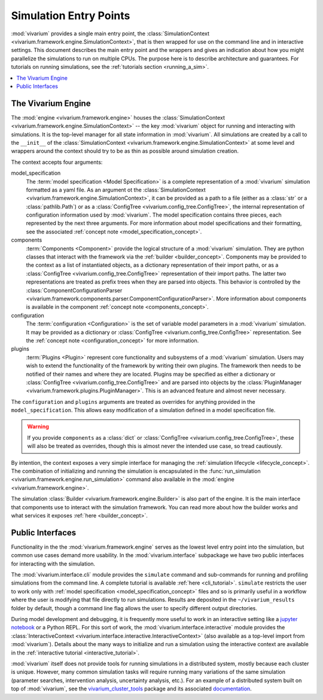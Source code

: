 .. _entry_points_concept:

=======================
Simulation Entry Points
=======================

:mod:`vivarium` provides a single main entry point, the
:class:`SimulationContext <vivarium.framework.engine.SimulationContext>`,
that is then wrapped for use on the command line
and in interactive settings.  This document describes the main entry point
and the wrappers and gives an indication about how you might parallelize
the simulations to run on multiple CPUs. The purpose here is to describe
architecture and guarantees.  For tutorials on running simulations, see
the :ref:`tutorials section <running_a_sim>`.

.. contents::
   :depth: 2
   :local:
   :backlinks: none


The Vivarium Engine
-------------------

The :mod:`engine <vivarium.framework.engine>` houses the
:class:`SimulationContext <vivarium.framework.engine.SimulationContext>` --
the key :mod:`vivarium` object for running and interacting with simulations.
It is the top-level manager for all state information in :mod:`vivarium`. All
simulations are created by a call to the ``__init__`` of the
:class:`SimulationContext <vivarium.framework.engine.SimulationContext>` at
some level and wrappers around the context should try to be as thin as
possible around simulation creation.

The context accepts four arguments:

model_specification
  The :term:`model specification <Model Specification>` is a complete
  representation of a :mod:`vivarium` simulation formatted as a yaml file.
  As an argument ot the
  :class:`SimulationContext <vivarium.framework.engine.SimulationContext>`, it
  can be provided as a path to a file (either as a :class:`str` or a
  :class:`pathlib.Path`) or as a
  :class:`ConfigTree <vivarium.config_tree.ConfigTree>`, the internal
  representation of configuration information used by :mod:`vivarium`. The
  model specification contains three pieces, each represented by the next
  three arguments. For more information about model specifications and their
  formatting, see the associated
  :ref:`concept note <model_specification_concept>`.
components
  :term:`Components <Component>` provide the logical structure
  of a :mod:`vivarium` simulation. They are python classes that interact with
  the framework via the :ref:`builder <builder_concept>`. Components may be
  provided to the context as a list of instantiated objects, as a dictionary
  representation of their import paths, or as a
  :class:`ConfigTree <vivarium.config_tree.ConfigTree>`
  representation of their import paths. The latter two representations are
  treated as prefix trees when they are parsed into objects. This behavior
  is controlled by the
  :class:`ComponentConfigurationParser <vivarium.framework.components.parser.ComponentConfigurationParser>`.
  More information about components is available in the component
  :ref:`concept note <components_concept>`.
configuration
  The :term:`configuration <Configuration>` is the set of
  variable model parameters in a :mod:`vivarium` simulation.  It may be
  provided as a dictionary or
  :class:`ConfigTree <vivarium.config_tree.ConfigTree>` representation. See
  the :ref:`concept note <configuration_concept>` for more information.
plugins
  :term:`Plugins <Plugin>` represent core functionality and
  subsystems of a :mod:`vivarium` simulation.  Users may wish to extend the
  functionality of the framework by writing their own plugins.  The framework
  then needs to be notified of their names and where they are located. Plugins
  may be specified as either a dictionary or
  :class:`ConfigTree <vivarium.config_tree.ConfigTree>` and are
  parsed into objects by the
  :class:`PluginManager <vivarium.framework.plugins.PluginManager>`.
  This is an advanced feature and almost never necessary.

The ``configuration`` and ``plugins`` arguments are treated as overrides for
anything provided in the ``model_specification``.  This allows easy
modification of a simulation defined in a model specification file.

.. warning::

   If you provide ``components`` as a :class:`dict` or
   :class:`ConfigTree <vivarium.config_tree.ConfigTree>`,
   these will also be treated as overrides, though this is almost never the
   intended use case, so tread cautiously.

By intention, the context exposes a very simple interface for managing the
:ref:`simulation lifecycle <lifecycle_concept>`.  The combination of
initializing and running the simulation is encapsulated in the
:func:`run_simulation <vivarium.framework.engine.run_simulation>` command
also available in the :mod:`engine <vivarium.framework.engine>`.

The simulation :class:`Builder <vivarium.framework.engine.Builder>` is also
part of the engine. It is the main interface that components use to interact
with the simulation framework. You can read more about how the builder works
and what services it exposes :ref:`here <builder_concept>`.

Public Interfaces
-----------------

Functionality in the the :mod:`vivarium.framework.engine` serves as the lowest
level entry point into the simulation, but common use cases demand more
usability.  In the :mod:`vivarium.interface` subpackage we have two public
interfaces for interacting with the simulation.

The :mod:`vivarium.interface.cli` module provides the
``simulate`` command and sub-commands for running and profiling simulations
from the command line. A complete tutorial is available
:ref:`here <cli_tutorial>`. ``simulate`` restricts the user to work
only with :ref:`model specification <model_specification_concept>` files and
so is primarily useful in a workflow where the user is modifying that file
directly to run simulations. Results are deposited in the ``~/vivarium_results``
folder by default, though a command line flag allows the user to specify
different output directories.

During model development and debugging, it is frequently more useful to
work in an interactive setting like a
`jupyter notebook <https://jupyter.org>`_ or a Python REPL. For this sort of
work, the :mod:`vivarium.interface.interactive` module provides the
:class:`InteractiveContext <vivarium.interface.interactive.InteractiveContext>`
(also available as a top-level import from :mod:`vivarium`). Details about
the many ways to initialize and run a simulation using the interactive context
are available in the :ref:`interactive tutorial <interactive_tutorial>`.

:mod:`vivarium` itself does not provide tools for running simulations in
a distributed system, mostly because each cluster is unique. However, many
common simulation tasks will require running many variations of the same
simulation (parameter searches, intervention analysis, uncertainty analysis,
etc.).  For an example of a distributed system built on top of
:mod:`vivarium`, see the
`vivarium_cluster_tools <https://github.com/ihmeuw/vivarium_cluster_tools>`_
package and its associated
`documentation <https://vivarium-cluster-tools.readthedocs.io/en/latest/?badge=latest>`_.
